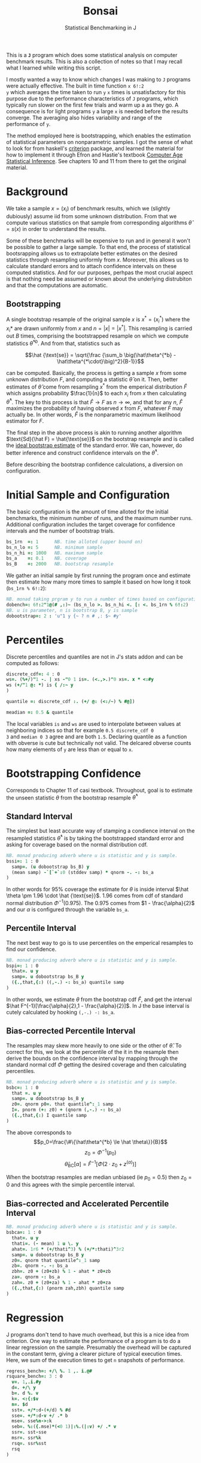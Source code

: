 #+title: Bonsai
#+subtitle: Statistical Benchmarking in J
#+OPTIONS: author:nil num:nil
#+HTML_HEAD: <link rel="stylesheet" href="../format/css.css" />
#+HTML_HEAD: <link rel="icon" type="image/png" href="../images/icon.png" />

This is a *~J~* program which does some statistical analysis on
computer benchmark results. This is also a collection of notes so that
I may recall what I learned while writing this script. 

I mostly wanted a way to know which changes I was making to ~J~
programs were actually effective. The built in time function ~x 6!:2
y~ which averages the time taken to run ~y~ ~x~ times is
unsatisfactory for this purpose due to the performance characteristics
of ~J~ programs, which typically run slower on the first few trials
and warm up a as they go. A consequence is for light programs ~y~ a
large ~x~ is needed before the results converge. The averaging also
hides variability and range of the performance of ~y~.

The method employed here is bootstrapping, which enables the
estimation of statistical parameters on nonparametric samples. I got
the sense of what to look for from haskell's [[https://hackage.haskell.org/package/criterion][criterion]] package, and
learned the material for how to implement it through Efron and
Hastie's textbook [[https://web.stanford.edu/~hastie/CASI/][Computer Age Statistical Inference]]. See chapters 10
and 11 from there to get the original material.

* Background

We take a sample $x = (x_i)$ of benchmark results, which we (slightly
dubiously) assume iid from some unknown distribution. From that we
compute various statistics on that sample from corresponding
algorithms $\hat\theta = s(x)$ in order to understand the results.

Some of these benchmarks will be expensive to run and in general it
won't be possible to gather a large sample. To that end, the process
of statistical bootsrapping allows us to extrapolate better estimates
on the desired statistics through resampling uniformly from
$x$. Moreover, this allows us to calculate standard errors and to
attach confidence intervals on these computed statistics. And for our
purposes, perhpas the most crucial aspect is that nothing need be
assumed or known about the underlying distrubiton and that the
computations are automatic.

** Bootstrapping

A single bootstrap resample of the original sample $x$ is $x^* =
(x_i^*)$ where the $x_i*$ are drawn uniformly from $x$ and
$n=|x|=|x^*|$. This resampling is carried out $B$ times, comprising
the bootstrapped resample on which we compute statistics
$\hat\theta^{*b}$. And from that, statistics such as 

$$\hat {\text{se}} = \sqrt{\frac {\sum_b \big(\hat\theta^{*b} -
\hat\theta^{*\cdot}\big)^2}{B-1}}$$

can be computed. Basically, the process is getting a sample $x$ from
some unknown distribution $F$, and computing a statistic $\hat\theta$
on it. Then, better estimates of $\hat\theta$ come from resampling
$x^*$ from the emperical distribution $\hat F$ which assigns
probability $\frac{1}{n}$ to each $x_i$ from $x$ then calculating
$\hat\theta^*$. The key to this process is that $\hat F \rightarrow F$
as $n \rightarrow \infty$, and that for any $n$, $\hat F$ maximizes
the probability of having observed $x$ from $F$, whatever $F$ may
actually be. In other words, $\hat F$ is the nonparametric maximum
likelihood estimator for $F$.

The final step in the above process is akin to running another
algorithm $\text{Sd}(\hat F) = \hat{\text{se}}$ on the bootstrap
resample and is called the _ideal bootstrap estimate_ of the standard
error. We can, however, do better inference and construct confidence
intervals on the $\hat\theta^*$. 

Before describing the bootstrap confidence calculations, a diversion
on configuration.

* Initial Sample and Configuration

The basic configuration is the amount of time alloted for the initial
benchmarks, the minimum number of runs, and the maximum number
runs. Additional configuration includes the target coverage for
confidence intervals and the number of bootstrap trials.

#+name: configuration
#+begin_src j :exports code
bs_1rn  =: 1      NB. time alloted (upper bound on)
bs_n_lo =: 5      NB. minimum sample
bs_n_hi =: 1000   NB. maximum sample
bs_a    =: 0.1    NB. coverage
bs_B    =: 2000   NB. bootstrap resample
#+end_src

We gather an initial sample by first running the program once and
estimate then estimate how many more times to sample it based on how
long it took (~bs_1rn % 6!:2~):

#+name: sampling
#+begin_src j :session :exports code
NB. monad taking prgram y to run a number of times based on configuration
dobench=: 6!:2"1@(# ,:)~ (bs_n_lo >. bs_n_hi <. [: <. bs_1rn % 6!:2)
NB. u is parameter, n is bootstrap B, y is sample
dobootstrap=: 2 : 'u"1 y {~ ? n # ,: $~ #y'
#+end_src

#+RESULTS: dobench

* Percentiles

Discrete percentiles and quantiles are not in J's stats addon and can
be computed as follows:

#+name: quantile
#+begin_src j :session :exports code
discrete_cdf=: 4 : 0
ws=. (%+/)"1 -. | xs -"0 1 is=. (<.,>.)"0 xs=. x * <:#y
ws (+/"1 @: *) is { /:~ y
)

quantile =: discrete_cdf :. (+/ @: (<:/~) % #@])

meadian =: 0.5 & quantile
#+end_src

#+RESULTS: quantile

The local variables ~is~ and ~ws~ are used to interpolate between
values at neighboring indices so that for example ~0.5 discrete_cdf 0
3~ and ~median 0 3~ agree and are both ~1.5~. Declaring quantile as a
function with obverse is cute but technically not valid. The delcared
obverse counts how many elements of ~y~ are less than or equal to ~x~.

* Bootstrapping Confidence

Corresponds to Chapter 11 of casi textbook. Throughout, goal is to
estimate the unseen statistic $\theta$ from the bootstrap resample
$\hat\theta^*$

** Standard Interval

The simplest but least accurate way of stamping a condience interval
on the resampled statistics $\hat\theta^*$ is by taking the
bootstrapped standard error and asking for coverage based on the
normal distribution cdf.

#+name: standard-interval
#+begin_src j :session :exports code
NB. monad producing adverb where u is statistic and y is sample.
bssi=: 1 : 0
  samp=. (u dobootstrap bs_B) y
  (mean samp) -`[`+`:0 (stddev samp) * qnorm -. -: bs_a
)
#+end_src

#+RESULTS: standard-interval

In other words for 95% coverage the estimate for $\theta$ is inside
interval $\hat \theta \pm 1.96 \cdot \hat {\text{se}}$. 1.96 comes
from cdf of standard normal distribution $\Phi^{-1}(0.975)$. The 0.975
comes from $1 - \frac{\alpha}{2}$ and our $\alpha$ is configured
through the variable ~bs_a~.

** Percentile Interval

The next best way to go is to use percentiles on the emperical
resamples to find our confidence.

#+name: percentile
#+begin_src j :session :exports code
NB. monad producing adverb where u is statistic and y is sample.
bspi=: 1 : 0
  that=. u y
  samp=. u dobootstrap bs_B y
  ({.,that,{:) ((,-.) -: bs_a) quantile samp
)
#+end_src

In other words, we estimate $\theta$ from the bootstrap cdf $\hat F$,
and get the interval $\hat F^{-1}[\frac{\alpha}{2},1 -
\frac{\alpha}{2}]$. In J the base interval is cutely calculated by
hooking ~(,-.) -: bs_a~.

** Bias-corrected Percentile Interval

The resamples may skew more heavily to one side or the other of $\hat
\theta$. To correct for this, we look at the percentile of the it in
the resample then derive the bounds on the confidence interval by
mapping through the standard normal cdf $\Phi$ getting the desired
coverage and then calculating percentiles.

#+name: bias-percentile
#+begin_src j :session :exports code
NB. monad producing adverb where u is statistic and y is sample.
bsbc=: 1 : 0
  that =. u y
  samp=. u dobootstrap bs_B y
  z0=. qnorm p0=. that quantile^:_1 samp
  I=. pnorm (+: z0) + (qnorm (,-.) -: bs_a)
  ({.,that,{:) I quantile samp
)
#+end_src

#+RESULTS: bias-percentile

The above corresponds to
$$p_0=\frac{\#\{\hat\theta^{*b} \le \hat \theta\}}{B}$$
$$z_0=\Phi^{-1} (p_0)$$ $$\hat\theta_{\text{BC}}[\alpha] = \hat F^{-1}
[\Phi (2\cdot z_0 + z^{(\alpha)})]$$

When the bootstrap resamples are median unbiased (ie $p_0 = 0.5$) then
$z_0=0$ and this agrees with the simple percentile interval.

** Bias-corrected and Accelerated Percentile Interval

#+name: bias-and-accelerated
#+begin_src j :session :exports code
NB. monad producing adverb where u is statistic and y is sample.
bsbca=: 1 : 0
  that=. u y
  thati=. (- mean) 1 u \. y
  ahat=. 1r6 * (+/thati^3) % (+/*:thati)^3r2
  samp=. u dobootstrap bs_B y
  z0=. qnorm that quantile^:_1 samp
  zb=. qnorm -. -: bs_a
  zbh=. z0 + (z0+zb) % 1 - ahat * z0+zb
  za=. qnorm -: bs_a
  zah=. z0 + (z0+za) % 1 - ahat * z0+za
  ({.,that,{:) (pnorm zah,zbh) quantile samp
)
#+end_src

#+RESULTS: bias-and-accelerated

* Regression

J programs don't tend to have much overhead, but this is a nice idea
from criterion. One way to estimate the performance of a program is to
do a linear regression on the sample. Presumably the overhead will be
captured in the constant term, giving a clearer picture of typical
execution times. Here, we sum of the execution times to get ~n~
snapshots of performance.

#+name: regression
#+begin_src j :session :exports both
regress_bench=: +/\ %. 1 ,. i.@#
rsquare_bench=: 3 : 0
  v=. 1,.i.#y
  d=. +/\ y
  b=. d %. v
  k=. <:{:$v
  n=. $d
  sst=. +/*:d-(+/d) % #d
  sse=. +/*:d-v +/ .* b
  mse=. sse%n->:k
  seb=. %:({.mse)*(<0 1)|:%.(|:v) +/ .* v
  ssr=. sst-sse
  msr=. ssr%k
  rsq=. ssr%sst
  rsq
)
#+end_src

* Description

We default to the most sophisticated confidence measurement ~bsbca~
and estimate some descriptive statistics in ~summarize~. This is a
first draft I'd like to build out some functionality to compare
benchmarks as well as output some kind of plots. Verb ~bonsai~ takes a
J sentence, gets a sample, then runs the analysis. ~summarize~ is
split out so that benchmark results gotten somehow else can also be
subject to this analysis.

#+name: analysis
#+begin_src j :session :exports both
NB. use bs bias corrected accelerated by default
bs_est =: bsbca

NB. report some descriptive statistics about a single vector y of
NB. benchmark results.
bs_summarize =: 3 : 0
  samp=. y

  xbarc=. mean bs_est samp
  sdevc=. stddev bs_est samp
  regac=. ({:@regress_bench) bs_est samp
  rsqrc=. rsquare_bench bs_est samp
  skwnc=. skewness bs_est samp
  kurtc=. kurtosis bs_est samp
  ests=. <"0 regac , rsqrc , xbarc , sdevc , skwnc ,: kurtc
  ests=. (;: 'lower estimate upper') , ests

  rows=. ('N = ',":#samp);'ols';('R',u:16b00b2);'mean';'stddev';'skewness';'kurtosis'
  rows ,. ests
)

NB. default way to run bencharks then report
bonsai=: bs_summarize @ dobench
#+end_src

* Final Program

#+begin_src j :session :tangle bonsai.ijs :noweb yes
load 'plot stats/base stats/distribs'

<<configuration>>

<<sampling>>

<<quantile>>

<<standard-interval>>

<<percentile>>

<<bias-percentile>>

<<bias-and-accelerated>>

<<regression>>

<<analysis>>
#+end_src

